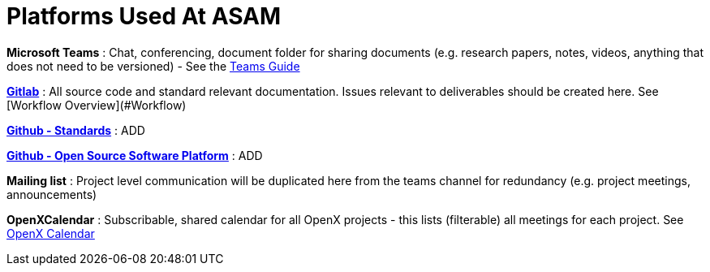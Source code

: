 = Platforms Used At ASAM

**Microsoft Teams**
: Chat, conferencing, document folder for sharing documents (e.g. research papers, notes, videos, anything that does not need to be versioned) - See the <<docs/general_guidelines/Microsoft-Teams-and-Sharepoint#,Teams Guide>>

link:https://code.asam.net[**Gitlab**] 
: All source code and standard relevant documentation. Issues relevant to deliverables should be created here. See [Workflow Overview](#Workflow)

link:https://github.com/asam-ev[**Github - Standards**]
: ADD

link:https://github.com/asam-ev[**Github - Open Source Software Platform**]
: ADD

**Mailing list**
: Project level communication will be duplicated here from the teams channel for redundancy (e.g. project meetings, announcements)

**OpenXCalendar**
: Subscribable, shared calendar for all OpenX projects - this lists (filterable) all meetings for each project. See <<docs/general_guidelines/Shared-OpenX-Calendar#,OpenX Calendar>>
